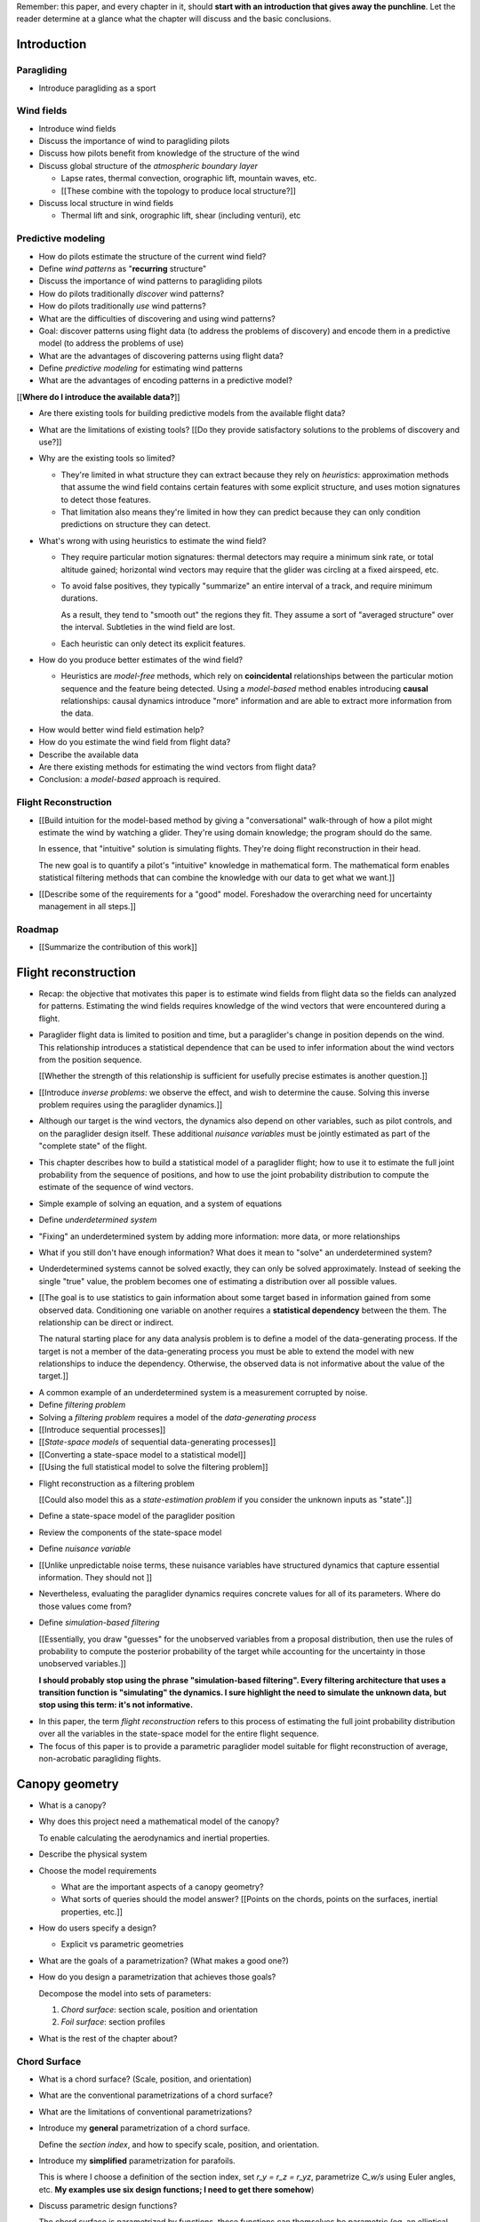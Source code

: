 Remember: this paper, and every chapter in it, should **start with an
introduction that gives away the punchline**. Let the reader determine at
a glance what the chapter will discuss and the basic conclusions.



Introduction
============


.. Context

Paragliding
-----------

* Introduce paragliding as a sport


Wind fields
-----------

* Introduce wind fields

* Discuss the importance of wind to paragliding pilots

* Discuss how pilots benefit from knowledge of the structure of the wind

* Discuss global structure of the *atmospheric boundary layer*

  * Lapse rates, thermal convection, orographic lift, mountain waves, etc.

  * [[These combine with the topology to produce local structure?]]

* Discuss local structure in wind fields

  * Thermal lift and sink, orographic lift, shear (including venturi), etc


.. Problem and significance

Predictive modeling
-------------------

* How do pilots estimate the structure of the current wind field?

* Define *wind patterns* as "**recurring** structure"

* Discuss the importance of wind patterns to paragliding pilots

* How do pilots traditionally *discover* wind patterns?

* How do pilots traditionally *use* wind patterns?

* What are the difficulties of discovering and using wind patterns?

* Goal: discover patterns using flight data (to address the problems of
  discovery) and encode them in a predictive model (to address the problems of
  use)

* What are the advantages of discovering patterns using flight data?

* Define *predictive modeling* for estimating wind patterns

* What are the advantages of encoding patterns in a predictive model?


[[**Where do I introduce the available data?**]]


* Are there existing tools for building predictive models from the available
  flight data?

* What are the limitations of existing tools? [[Do they provide satisfactory
  solutions to the problems of discovery and use?]]

* Why are the existing tools so limited?

  * They're limited in what structure they can extract because they rely on
    *heuristics*: approximation methods that assume the wind field contains
    certain features with some explicit structure, and uses motion signatures
    to detect those features.

  * That limitation also means they're limited in how they can predict because
    they can only condition predictions on structure they can detect.

* What's wrong with using heuristics to estimate the wind field?

  * They require particular motion signatures: thermal detectors may require
    a minimum sink rate, or total altitude gained; horizontal wind vectors may
    require that the glider was circling at a fixed airspeed, etc.

  * To avoid false positives, they typically "summarize" an entire interval of
    a track, and require minimum durations.

    As a result, they tend to "smooth out" the regions they fit. They assume
    a sort of "averaged structure" over the interval. Subtleties in the wind
    field are lost.

  * Each heuristic can only detect its explicit features.

* How do you produce better estimates of the wind field?

  * Heuristics are *model-free* methods, which rely on **coincidental**
    relationships between the particular motion sequence and the feature being
    detected. Using a *model-based* method enables introducing **causal**
    relationships: causal dynamics introduce "more" information and are able
    to extract more information from the data.


.. Introduce the motivation of this paper

* How would better wind field estimation help?

* How do you estimate the wind field from flight data?

* Describe the available data

* Are there existing methods for estimating the wind vectors from flight data?

* Conclusion: a *model-based* approach is required.


.. Response

Flight Reconstruction
---------------------

* [[Build intuition for the model-based method by giving a "conversational"
  walk-through of how a pilot might estimate the wind by watching a glider.
  They're using domain knowledge; the program should do the same.

  In essence, that "intuitive" solution is simulating flights. They're doing
  flight reconstruction in their head.

  The new goal is to quantify a pilot's "intuitive" knowledge in mathematical
  form. The mathematical form enables statistical filtering methods that can
  combine the knowledge with our data to get what we want.]]

* [[Describe some of the requirements for a "good" model. Foreshadow the
  overarching need for uncertainty management in all steps.]]



Roadmap
-------

* [[Summarize the contribution of this work]]


Flight reconstruction
=====================

.. Informal overview (conversational definition of the problem)

* Recap: the objective that motivates this paper is to estimate wind fields
  from flight data so the fields can analyzed for patterns. Estimating the
  wind fields requires knowledge of the wind vectors that were encountered
  during a flight.

* Paraglider flight data is limited to position and time, but a paraglider's
  change in position depends on the wind. This relationship introduces
  a statistical dependence that can be used to infer information about the
  wind vectors from the position sequence.

  [[Whether the strength of this relationship is sufficient for usefully
  precise estimates is another question.]]

* [[Introduce *inverse problems*:  we observe the effect, and wish to
  determine the cause. Solving this inverse problem requires using the
  paraglider dynamics.]]

* Although our target is the wind vectors, the dynamics also depend on other
  variables, such as pilot controls, and on the paraglider design itself.
  These additional *nuisance variables* must be jointly estimated as part of
  the "complete state" of the flight.

* This chapter describes how to build a statistical model of a paraglider
  flight; how to use it to estimate the full joint probability from the
  sequence of positions, and how to use the joint probability distribution to
  compute the estimate of the sequence of wind vectors.


.. Solving for unknown variables (general review)

* Simple example of solving an equation, and a system of equations

* Define *underdetermined system*

* "Fixing" an underdetermined system by adding more information: more data, or
  more relationships

* What if you still don't have enough information? What does it mean to
  "solve" an underdetermined system?

* Underdetermined systems cannot be solved exactly, they can only be solved
  approximately. Instead of seeking the single "true" value, the problem
  becomes one of estimating a distribution over all possible values.


* [[The goal is to use statistics to gain information about some target based
  in information gained from some observed data. Conditioning one variable on
  another requires a **statistical dependency** between the them. The
  relationship can be direct or indirect.

  The natural starting place for any data analysis problem is to define
  a model of the data-generating process. If the target is not a member of the
  data-generating process you must be able to extend the model with new
  relationships to induce the dependency. Otherwise, the observed data is not
  informative about the value of the target.]]


.. Filtering problems

* A common example of an underdetermined system is a measurement corrupted by
  noise.

* Define *filtering problem*

* Solving a *filtering problem* requires a model of the *data-generating
  process*

* [[Introduce sequential processes]]

* [[*State-space models* of sequential data-generating processes]]

* [[Converting a state-space model to a statistical model]]

* [[Using the full statistical model to solve the filtering problem]]


.. Flight reconstruction

* Flight reconstruction as a filtering problem

  [[Could also model this as a *state-estimation problem* if you consider the
  unknown inputs as "state".]]

* Define a state-space model of the paraglider position

* Review the components of the state-space model

* Define *nuisance variable*

* [[Unlike unpredictable noise terms, these nuisance variables have structured
  dynamics that capture essential information. They should not ]]

* Nevertheless, evaluating the paraglider dynamics requires concrete values
  for all of its parameters. Where do those values come from?

* Define *simulation-based filtering*

  [[Essentially, you draw "guesses" for the unobserved variables from
  a proposal distribution, then use the rules of probability to compute the
  posterior probability of the target while accounting for the uncertainty in
  those unobserved variables.]]

  **I should probably stop using the phrase "simulation-based filtering".
  Every filtering architecture that uses a transition function is "simulating"
  the dynamics. I sure highlight the need to simulate the unknown data, but
  stop using this term: it's not informative.**


.. Conclusion

* In this paper, the term *flight reconstruction* refers to this process
  of estimating the full joint probability distribution over all the variables
  in the state-space model for the entire flight sequence.

* The focus of this paper is to provide a parametric paraglider model suitable
  for flight reconstruction of average, non-acrobatic paragliding flights.


Canopy geometry
===============

.. Meta:

   The easiest way to design a parametric dynamics model is to start with
   a parametric geometry. This chapter chooses a target level-of-detail, then
   presents an intuitive parametrization to enable creating models at that
   level of detail.


* What is a canopy?

* Why does this project need a mathematical model of the canopy?

  To enable calculating the aerodynamics and inertial properties.

* Describe the physical system

* Choose the model requirements

  * What are the important aspects of a canopy geometry?

  * What sorts of queries should the model answer? [[Points on the chords,
    points on the surfaces, inertial properties, etc.]]

* How do users specify a design?

  * Explicit vs parametric geometries

* What are the goals of a parametrization? (What makes a good one?)

* How do you design a parametrization that achieves those goals?

  Decompose the model into sets of parameters:

  1. *Chord surface*: section scale, position and orientation

  2. *Foil surface*: section profiles

* What is the rest of the chapter about?


Chord Surface
-------------

* What is a chord surface? (Scale, position, and orientation)

* What are the conventional parametrizations of a chord surface?

* What are the limitations of conventional parametrizations?

* Introduce my **general** parametrization of a chord surface.

  Define the *section index*, and how to specify scale, position, and
  orientation.

* Introduce my **simplified** parametrization for parafoils.

  This is where I choose a definition of the section index, set `r_y = r_z
  = r_yz`, parametrize `C_w/s` using Euler angles, etc. **My examples use
  six design functions; I need to get there somehow**)

* Discuss parametric design functions?

  The chord surface is parametrized by functions, those functions can
  themselves be parametric (eg, an elliptical arc)

* Present examples of parametric chord surfaces


Foil surface
------------

* What is a *section profile*?

* How does the choice of airfoil effect wing performance?

* How does the profile vary along the span?

* How does the profile behave in-flight?

  Distortions due to billowing, braking, etc. (We're ignoring these, but
  you can use the section indices to deal with them.)

* [[This should not be an exhaustive discussion of parafoil design!]]


Examples
--------

* Examples of complete parametric canopies


Discussion
----------

* Discussion, pros/cons


Canopy aerodynamics
===================

.. Meta:

   This is the link between position and the wind.


* What are aerodynamics?

* What are the modeling requirements?

  * Physical model

    * Non-linear geometry (straight lifting-line is unacceptable)

    * Non-linear coefficients (don't **start** with a simplistic model; this
      should provide a baseline for judging simplified models)

    * Enables empirical adjustments to viscous drag (existing literature on
      paragliders often provide empirical values that I wanted to incorporate)

    * Non-uniform wind (what happens during a turn, when the wingtip enters
      a thermal, etc)

    * Relaxes the "small AoA" restriction (graceful degradation near stall)

  * Practicalities

    * Simple (relatively easy to implement, no dependence on external tools)

    * Computationally fast (think of this as a rapid prototyping phase)

* [[Section profiles were covered in the previous chapter. The computational
  methods use the profiles either via their section coefficients, or via the
  surface geometry they generate.]]

* Phillips' NLLT

* Case study: Barrows' model

  * Describe the model and wind tunnel dataset

  * Compare the raw data to the VLM and the NLLT

* Discussion, pros/cons


Paraglider geometry
===================

* The paraglider is a system composed of wing (canopy+lines) and payload
  (harness+pilot).

* [[Introduce my chosen specification for a paraglider wing, positioning the
  payload, etc.]]

* [[Provide an example? Like my Hook 3 model.]]


Paraglider dynamics
===================

* Define the canopy dynamics

  * What are they? What are they used for?

  * Provides the dynamics model for generating flight trajectories

* Modeling requirements

* Survey the common options

* Phillips' NLLT

* Case study: wind tunnel test data

  * Introduce the test (the model, the test setup, and the data)

  * Why is this a good test?

    * In terms of aerodynamics: good representation of the unusual geometry of
      a paraglider; completely known geometry (including airfoil); extensive
      data for a range of wind conditions; internal wood structure maintains
      the shape, eliminating uncertainty due to distortions

    * It also provides a good demonstration of how to use my geometry.

  * Discuss the results

* Discussion


Flight simulation
=================

* Define *flight simulation* for the purposes of this paper

* Why does this paper need a flight simulator?

  * To generate test flights for validation. At first this is only helpful for
    superficial checks (do flights "look" correct?), but will eventually be
    necessary for physical flight validation.

  * The filtering equation needs a transition function

* [[Talk about choosing a state representation? Quaternions, etc?]]

* [[Show some demo flights?]]


Future work
===========

.. Review the steps (from data generating to the predictive model) and survey
   the open questions / remaining work for each step.

   * Summarize the tidbits I've learned and open questions I know about?

   * Maybe call these *resources*; they're incomplete, but still useful.


Paraglider model
----------------

* Computational improvements for the dynamics model: Even if the NLLT gives
  reasonable results, it's probably too slow to use with a particle filter.
  It'd be great to pre-process the solutions; maybe train a neural network?

* Distortions (mainly cell billowing)

* Riser-control


Data
----

* Characterizing sensor noise (GPS, variometer)

  * Not sure how to generalize over such a wide range of tracks.

* Atmospheric parameters (air density)

* Supplementary sources

  * Topography (eg, a DEM), meteorology (eg, RASP, TherMap), related fields
    (drainage networks, flowfield tools for wind farms), etc


Filter architecture
-------------------

* Need to "solve" the filtering/smoothing equations for the posterior

  * Are wind vectors independent, or do you try to fit the wind field
    regression model "on-line", and use that to inform the priors? (This would
    probably make any smoothing equations a lot more difficult.)

* Priors

  * Multivariate GP for the control inputs?

  * Wind field models and/or turbulence models for wind vectors?

  * Paraglider model identification (model parameter estimation). Use an
    empirical database for glider parameters?

* Likelihood function (observation model)

* Architecture

  * Suggest the GMSPPF?


Wind field regression
---------------------

* Estimate the underlying wind field of individual tracks (eg, fit a kriging
  model)

* Combine flights that overlap in time + space?

* Model-free or model-based?

* Constraints

  * Assume constant mean over a fixed time interval?


Wind patterns
-------------

* Choice of modeling target

  * Separate the horizontal and vertical components?

  * *Model-free*  or *model-based*?

    Are patterns *data-driven* (using unstructured wind velocities), or do you
    try to detect and fit explicit thermal models, shear models, etc?

* Representation (Points, lines, areas, volumes? Grids or polygons?)


Predictive modeling
-------------------

* Given a set of wind field regression models, you need to find regions with
  overlapping observations, then look for correlations in those co-observed
  regions.

* Regional correlations must be encoded into a predictive model that can be
  queried (ie, if part of the wind field is (noisily) observed, and they have
  known correlations, the predictive model should produce estimates of
  unobserved regions)

* Ultimately, this predictive model will be useable in-flight, so as the pilot
  samples the wind field, the predictive model can suggest regions with
  desirable wind patterns.

* How to combine the set of wind field regression models into a spatiotemporal
  predictive model?

* How do you encode the patterns such that a mobile device can query them?


Discussion
==========

* Highlight what's been achieved: a parametric geometry and a dynamics model
  in Python

* [[Assume an impatient reader will jump here. This is your last chance to
  convince them the paper is worth reading.]]
